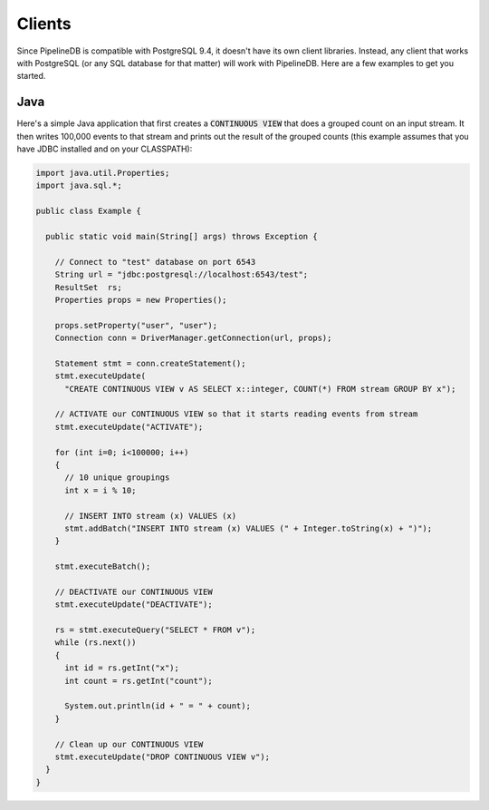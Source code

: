 .. _clients:

Clients
============

Since PipelineDB is compatible with PostgreSQL 9.4, it doesn't have its own client libraries. Instead, any client that works with PostgreSQL (or any SQL database for that matter) will work with PipelineDB. Here are a few examples to get you started.

Java
----------------

Here's a simple Java application that first creates a :code:`CONTINUOUS VIEW` that does a grouped count on an input stream. It then writes 100,000 events to that stream and prints out the result of the grouped counts (this example assumes that you have JDBC installed and on your CLASSPATH):

.. code-block:: java

  import java.util.Properties;
  import java.sql.*;
  
  public class Example {
  
    public static void main(String[] args) throws Exception {
  
      // Connect to "test" database on port 6543
      String url = "jdbc:postgresql://localhost:6543/test";
      ResultSet  rs;
      Properties props = new Properties();
  
      props.setProperty("user", "user");
      Connection conn = DriverManager.getConnection(url, props);
  
      Statement stmt = conn.createStatement();
      stmt.executeUpdate(
        "CREATE CONTINUOUS VIEW v AS SELECT x::integer, COUNT(*) FROM stream GROUP BY x");
  
      // ACTIVATE our CONTINUOUS VIEW so that it starts reading events from stream
      stmt.executeUpdate("ACTIVATE");
  
      for (int i=0; i<100000; i++)
      {
        // 10 unique groupings
        int x = i % 10;
  
        // INSERT INTO stream (x) VALUES (x)
        stmt.addBatch("INSERT INTO stream (x) VALUES (" + Integer.toString(x) + ")");
      }
      
      stmt.executeBatch();
  
      // DEACTIVATE our CONTINUOUS VIEW
      stmt.executeUpdate("DEACTIVATE");
  
      rs = stmt.executeQuery("SELECT * FROM v");
      while (rs.next())
      {
        int id = rs.getInt("x");
        int count = rs.getInt("count");
  
        System.out.println(id + " = " + count);
      }
  
      // Clean up our CONTINUOUS VIEW
      stmt.executeUpdate("DROP CONTINUOUS VIEW v");
    }
  }
